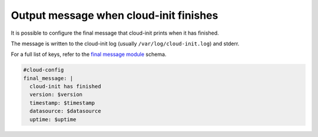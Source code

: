 .. _cce-final-message:

Output message when cloud-init finishes
***************************************

It is possible to configure the final message that cloud-init prints when it
has finished.

The message is written to the cloud-init log (usually
``/var/log/cloud-init.log``) and stderr.

For a full list of keys, refer to the `final message module`_ schema.

.. code-block:: yaml

    #cloud-config
    final_message: |
      cloud-init has finished
      version: $version
      timestamp: $timestamp
      datasource: $datasource
      uptime: $uptime

.. LINKS
.. _final message module: https://cloudinit.readthedocs.io/en/latest/reference/modules.html#final-message
